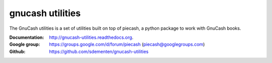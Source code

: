 gnucash utilities
=================

|build-status| |docs|

The GnuCash utilities is a set of utilities built on top of piecash, a python package to work with GnuCash books.

:Documentation: http://gnucash-utilities.readthedocs.org.
:Google group: https://groups.google.com/d/forum/piecash (piecash@googlegroups.com)
:Github: https://github.com/sdementen/gnucash-utilities



.. |build-status| image:: https://travis-ci.org/sdementen/gnucash-utilities.svg?branch=master
    :alt: build status
    :scale: 100%
    :target: https://travis-ci.org/sdementen/gnucash-utilities

.. |docs| image:: https://readthedocs.org/projects/gnucash-utilities/badge/?version=master
    :alt: Documentation Status
    :scale: 100%
    :target: http://gnucash-utilities.readthedocs.org

